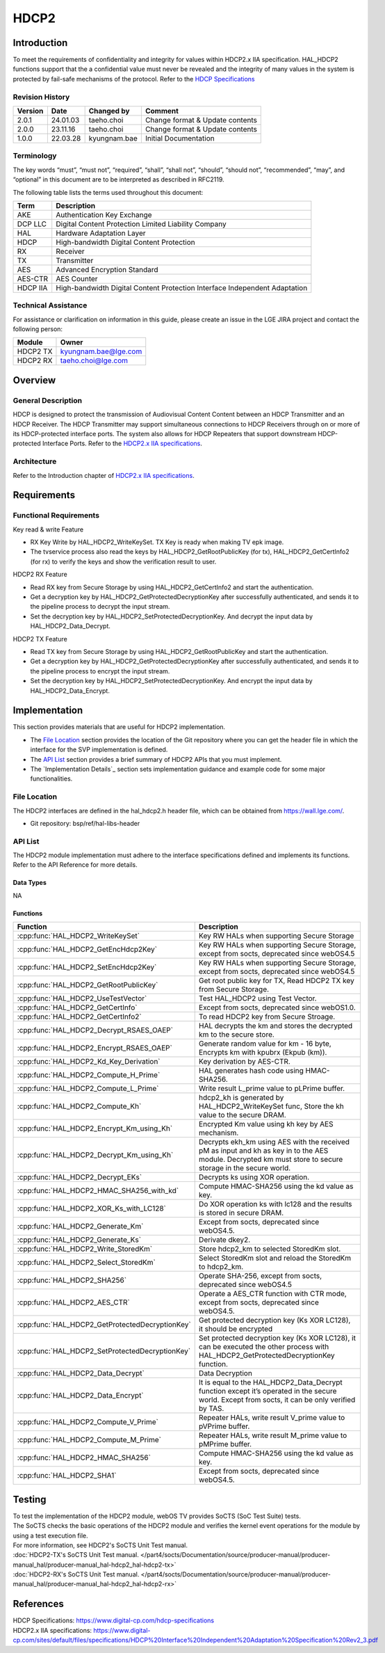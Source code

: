 HDCP2
==========

.. _HDCP Specifications: https://www.digital-cp.com/hdcp-specifications
.. _HDCP2.x IIA specifications: https://www.digital-cp.com/sites/default/files/specifications/HDCP%20Interface%20Independent%20Adaptation%20Specification%20Rev2_3.pdf

Introduction
------------

To meet the requirements of confidentiality and integrity for values within HDCP2.x IIA specification.
HAL_HDCP2 functions support that the a confidential value must never be revealed and the integrity of many values in the system is protected by fail-safe mechanisms of the protocol.
Refer to the `HDCP Specifications`_

Revision History
^^^^^^^^^^^^^^^^

======= ========== ============== ===============================
Version Date       Changed by     Comment
======= ========== ============== ===============================
2.0.1   24.01.03   taeho.choi     Change format & Update contents
2.0.0   23.11.16   taeho.choi     Change format & Update contents
1.0.0   22.03.28   kyungnam.bae   Initial Documentation
======= ========== ============== ===============================

Terminology
^^^^^^^^^^^

The key words “must”, “must not”, “required”, “shall”, “shall not”, “should”, “should not”, “recommended”, “may”, and “optional” in this document are to be interpreted as described in RFC2119.

The following table lists the terms used throughout this document:

======== ==========================================================================
Term     Description
======== ==========================================================================
AKE      Authentication Key Exchange
DCP LLC  Digital Content Protection Limited Liability Company
HAL      Hardware Adaptation Layer
HDCP     High-bandwidth Digital Content Protection
RX       Receiver
TX       Transmitter
AES      Advanced Encryption Standard
AES-CTR  AES Counter
HDCP IIA High-bandwidth Digital Content Protection Interface Independent Adaptation
======== ==========================================================================

Technical Assistance
^^^^^^^^^^^^^^^^^^^^

For assistance or clarification on information in this guide, please create an issue in the LGE JIRA project and contact the following person:

======== ====================
Module   Owner
======== ====================
HDCP2 TX kyungnam.bae@lge.com
HDCP2 RX taeho.choi@lge.com
======== ====================

Overview
--------

General Description
^^^^^^^^^^^^^^^^^^^

HDCP is designed to protect the transmission of Audiovisual Content Content between an HDCP Transmitter and an HDCP Receiver.
The HDCP Transmitter may support simultaneous connections to HDCP Receivers through on or more of its HDCP-protected interface ports.
The system also allows for HDCP Repeaters that support downstream HDCP-protected Interface Ports.
Refer to the `HDCP2.x IIA specifications`_.

Architecture
^^^^^^^^^^^^

Refer to the Introduction chapter of `HDCP2.x IIA specifications`_.

Requirements
------------

Functional Requirements
^^^^^^^^^^^^^^^^^^^^^^^

Key read & write Feature

- RX Key Write by HAL_HDCP2_WriteKeySet. TX Key is ready when making TV epk image.
- The tvservice process also read the keys by HAL_HDCP2_GetRootPublicKey (for tx), HAL_HDCP2_GetCertInfo2 (for rx) to verify the keys and show the verification result to user.

HDCP2 RX Feature

- Read RX key from Secure Storage by using HAL_HDCP2_GetCertInfo2 and start the authentication.
- Get a decryption key by HAL_HDCP2_GetProtectedDecryptionKey after successfully authenticated, and sends it to the pipeline process to decrypt the input stream.
- Set the decryption key by HAL_HDCP2_SetProtectedDecryptionKey. And decrypt the input data by HAL_HDCP2_Data_Decrypt.

HDCP2 TX Feature

- Read TX key from Secure Storage by using HAL_HDCP2_GetRootPublicKey and start the authentication.
- Get a decryption key by HAL_HDCP2_GetProtectedDecryptionKey after successfully authenticated, and sends it to the pipeline process to encrypt the input stream.
- Set the decryption key by HAL_HDCP2_SetProtectedDecryptionKey. And encrypt the input data by HAL_HDCP2_Data_Encrypt.

Implementation
--------------

This section provides materials that are useful for HDCP2 implementation.

- The `File Location`_ section provides the location of the Git repository where you can get the header file in which the interface for the SVP implementation is defined.
- The `API List`_ section provides a brief summary of HDCP2 APIs that you must implement.
- The `Implementation Details`_ section sets implementation guidance and example code for some major functionalities.

File Location
^^^^^^^^^^^^^

The HDCP2 interfaces are defined in the hal_hdcp2.h header file, which can be obtained from https://wall.lge.com/.

- Git repository: bsp/ref/hal-libs-header

API List
^^^^^^^^

The HDCP2 module implementation must adhere to the interface specifications defined and implements its functions. Refer to the API Reference for more details.

Data Types
**********

NA

Functions
*********

=============================================== ==========================================================================================================================================================
Function                                        Description
=============================================== ==========================================================================================================================================================
:cpp:func:`HAL_HDCP2_WriteKeySet`               Key RW HALs when supporting Secure Storage
:cpp:func:`HAL_HDCP2_GetEncHdcp2Key`            Key RW HALs when supporting Secure Storage, except from socts, deprecated since webOS4.5
:cpp:func:`HAL_HDCP2_SetEncHdcp2Key`            Key RW HALs when supporting Secure Storage, except from socts, deprecated since webOS4.5
:cpp:func:`HAL_HDCP2_GetRootPublicKey`          Get root public key for TX, Read HDCP2 TX key from Secure Storage.
:cpp:func:`HAL_HDCP2_UseTestVector`             Test HAL_HDCP2 using Test Vector.
:cpp:func:`HAL_HDCP2_GetCertInfo`               Except from socts, deprecated since webOS1.0.
:cpp:func:`HAL_HDCP2_GetCertInfo2`              To read HDCP2 key from Secure Stroage.
:cpp:func:`HAL_HDCP2_Decrypt_RSAES_OAEP`        HAL decrypts the km and stores the decrypted km to the secure store.
:cpp:func:`HAL_HDCP2_Encrypt_RSAES_OAEP`        Generate random value for km - 16 byte, Encrypts km with kpubrx (Ekpub (km)).
:cpp:func:`HAL_HDCP2_Kd_Key_Derivation`         Key derivation by AES-CTR.
:cpp:func:`HAL_HDCP2_Compute_H_Prime`           HAL generates hash code using HMAC-SHA256.
:cpp:func:`HAL_HDCP2_Compute_L_Prime`           Write result L_prime value to pLPrime buffer.                                        
:cpp:func:`HAL_HDCP2_Compute_Kh`                hdcp2_kh is generated by HAL_HDCP2_WriteKeySet func, Store the kh value to the secure DRAM.
:cpp:func:`HAL_HDCP2_Encrypt_Km_using_Kh`       Encrypted Km value using kh key by AES mechanism.
:cpp:func:`HAL_HDCP2_Decrypt_Km_using_Kh`       Decrypts ekh_km using AES with the received pM as input and kh as key in to the AES module. Decrypted km must store to secure storage in the secure world.
:cpp:func:`HAL_HDCP2_Decrypt_EKs`               Decrypts ks using XOR operation.
:cpp:func:`HAL_HDCP2_HMAC_SHA256_with_kd`       Compute HMAC-SHA256 using the kd value as key.
:cpp:func:`HAL_HDCP2_XOR_Ks_with_LC128`         Do XOR operation ks with lc128 and the results is stored in secure DRAM.
:cpp:func:`HAL_HDCP2_Generate_Km`               Except from socts, deprecated since webOS4.5.
:cpp:func:`HAL_HDCP2_Generate_Ks`               Derivate dkey2.
:cpp:func:`HAL_HDCP2_Write_StoredKm`            Store hdcp2_km to selected StoredKm slot.
:cpp:func:`HAL_HDCP2_Select_StoredKm`           Select StoredKm slot and reload the StoredKm to hdcp2_km.
:cpp:func:`HAL_HDCP2_SHA256`                    Operate SHA-256, except from socts, deprecated since webOS4.5
:cpp:func:`HAL_HDCP2_AES_CTR`                   Operate a AES_CTR function with CTR mode, except from socts, deprecated since webOS4.5.
:cpp:func:`HAL_HDCP2_GetProtectedDecryptionKey` Get protected decryption key (Ks XOR LC128), it should be encrypted
:cpp:func:`HAL_HDCP2_SetProtectedDecryptionKey` Set protected decryption key (Ks XOR LC128), it can be executed the other process with HAL_HDCP2_GetProtectedDecryptionKey function.
:cpp:func:`HAL_HDCP2_Data_Decrypt`              Data Decryption
:cpp:func:`HAL_HDCP2_Data_Encrypt`              It is equal to the HAL_HDCP2_Data_Decrypt function except it’s operated in the secure world. Except from socts, it can be only verified by TAS.
:cpp:func:`HAL_HDCP2_Compute_V_Prime`           Repeater HALs, write result V_prime value to pVPrime buffer.
:cpp:func:`HAL_HDCP2_Compute_M_Prime`           Repeater HALs, write result M_prime value to pMPrime buffer.
:cpp:func:`HAL_HDCP2_HMAC_SHA256`               Compute HMAC-SHA256 using the kd value as key.
:cpp:func:`HAL_HDCP2_SHA1`                      Except from socts, deprecated since webOS4.5.
=============================================== ==========================================================================================================================================================

Testing
-------

| To test the implementation of the HDCP2 module, webOS TV provides SoCTS (SoC Test Suite) tests.
| The SoCTS checks the basic operations of the HDCP2 module and verifies the kernel event operations for the module by using a test execution file.
| For more information, see HDCP2's SoCTS Unit Test manual.
| :doc:`HDCP2-TX's SoCTS Unit Test manual. </part4/socts/Documentation/source/producer-manual/producer-manual_hal/producer-manual_hal-hdcp2_hal-hdcp2-tx>`
| :doc:`HDCP2-RX's SoCTS Unit Test manual. </part4/socts/Documentation/source/producer-manual/producer-manual_hal/producer-manual_hal-hdcp2_hal-hdcp2-rx>`

References
----------

| HDCP Specifications: https://www.digital-cp.com/hdcp-specifications
| HDCP2.x IIA specifications: https://www.digital-cp.com/sites/default/files/specifications/HDCP%20Interface%20Independent%20Adaptation%20Specification%20Rev2_3.pdf